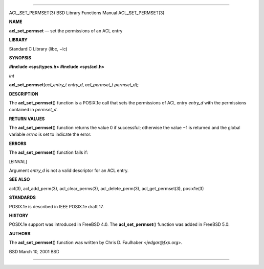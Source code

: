 --------------

ACL_SET_PERMSET(3) BSD Library Functions Manual ACL_SET_PERMSET(3)

**NAME**

**acl_set_permset** — set the permissions of an ACL entry

**LIBRARY**

Standard C Library (libc, −lc)

**SYNOPSIS**

**#include <sys/types.h>
#include <sys/acl.h>**

*int*

**acl_set_permset**\ (*acl_entry_t entry_d*, *acl_permset_t permset_d*);

**DESCRIPTION**

The **acl_set_permset**\ () function is a POSIX.1e call that sets the
permissions of ACL entry *entry_d* with the permissions contained in
*permset_d*.

**RETURN VALUES**

The **acl_set_permset**\ () function returns the value 0 if successful;
otherwise the value −1 is returned and the global variable *errno* is
set to indicate the error.

**ERRORS**

The **acl_set_permset**\ () function fails if:

[EINVAL]

Argument *entry_d* is not a valid descriptor for an ACL entry.

**SEE ALSO**

acl(3), acl_add_perm(3), acl_clear_perms(3), acl_delete_perm(3),
acl_get_permset(3), posix1e(3)

**STANDARDS**

POSIX.1e is described in IEEE POSIX.1e draft 17.

**HISTORY**

POSIX.1e support was introduced in FreeBSD 4.0. The
**acl_set_permset**\ () function was added in FreeBSD 5.0.

**AUTHORS**

The **acl_set_permset**\ () function was written by Chris D. Faulhaber
<*jedgar@fxp.org*>.

BSD March 10, 2001 BSD

--------------
